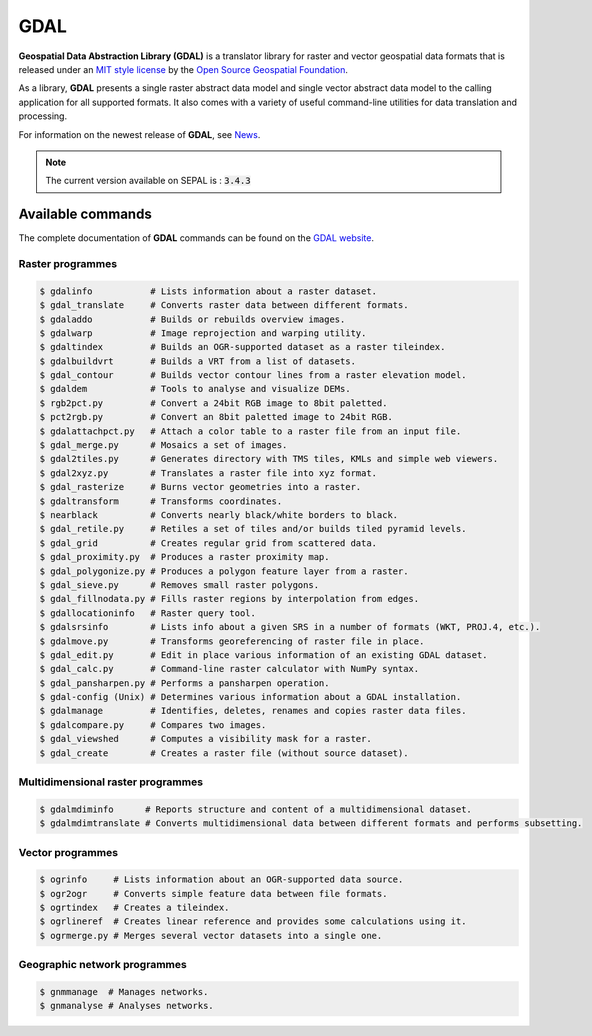 GDAL
====

**Geospatial Data Abstraction Library (GDAL)** is a translator library for raster and vector geospatial data formats that is released under an `MIT style license <https://gdal.org/license.html#license>`__ by the `Open Source Geospatial Foundation <http://www.osgeo.org/>`__. 

As a library, **GDAL** presents a single raster abstract data model and single vector abstract data model to the calling application for all supported formats. It also comes with a variety of useful command-line utilities for data translation and processing. 

For information on the newest release of **GDAL**, see `News <https://github.com/OSGeo/gdal/blob/v3.4.0/gdal/NEWS.md>`__.

.. note::

    The current version available on SEPAL is : :code:`3.4.3`

Available commands
------------------

The complete documentation of **GDAL** commands can be found on the `GDAL website <https://gdal.org/programs/index.html>`__.

Raster programmes
^^^^^^^^^^^^^^^^^

.. code-block:: bash

    $ gdalinfo           # Lists information about a raster dataset.
    $ gdal_translate     # Converts raster data between different formats.
    $ gdaladdo           # Builds or rebuilds overview images.
    $ gdalwarp           # Image reprojection and warping utility.
    $ gdaltindex         # Builds an OGR-supported dataset as a raster tileindex.
    $ gdalbuildvrt       # Builds a VRT from a list of datasets.
    $ gdal_contour       # Builds vector contour lines from a raster elevation model.
    $ gdaldem            # Tools to analyse and visualize DEMs.
    $ rgb2pct.py         # Convert a 24bit RGB image to 8bit paletted.
    $ pct2rgb.py         # Convert an 8bit paletted image to 24bit RGB.
    $ gdalattachpct.py   # Attach a color table to a raster file from an input file.
    $ gdal_merge.py      # Mosaics a set of images.
    $ gdal2tiles.py      # Generates directory with TMS tiles, KMLs and simple web viewers.
    $ gdal2xyz.py        # Translates a raster file into xyz format.
    $ gdal_rasterize     # Burns vector geometries into a raster.
    $ gdaltransform      # Transforms coordinates.
    $ nearblack          # Converts nearly black/white borders to black.
    $ gdal_retile.py     # Retiles a set of tiles and/or builds tiled pyramid levels.
    $ gdal_grid          # Creates regular grid from scattered data.
    $ gdal_proximity.py  # Produces a raster proximity map.
    $ gdal_polygonize.py # Produces a polygon feature layer from a raster.
    $ gdal_sieve.py      # Removes small raster polygons.
    $ gdal_fillnodata.py # Fills raster regions by interpolation from edges.
    $ gdallocationinfo   # Raster query tool.
    $ gdalsrsinfo        # Lists info about a given SRS in a number of formats (WKT, PROJ.4, etc.).
    $ gdalmove.py        # Transforms georeferencing of raster file in place.
    $ gdal_edit.py       # Edit in place various information of an existing GDAL dataset.
    $ gdal_calc.py       # Command-line raster calculator with NumPy syntax.
    $ gdal_pansharpen.py # Performs a pansharpen operation.
    $ gdal-config (Unix) # Determines various information about a GDAL installation.
    $ gdalmanage         # Identifies, deletes, renames and copies raster data files.
    $ gdalcompare.py     # Compares two images.
    $ gdal_viewshed      # Computes a visibility mask for a raster.
    $ gdal_create        # Creates a raster file (without source dataset).

Multidimensional raster programmes
^^^^^^^^^^^^^^^^^^^^^^^^^^^^^^^^^^

.. code-block:: bash

    $ gdalmdiminfo      # Reports structure and content of a multidimensional dataset.
    $ gdalmdimtranslate # Converts multidimensional data between different formats and performs subsetting.

Vector programmes
^^^^^^^^^^^^^^^^^

.. code-block:: bash

    $ ogrinfo     # Lists information about an OGR-supported data source.
    $ ogr2ogr     # Converts simple feature data between file formats.
    $ ogrtindex   # Creates a tileindex.
    $ ogrlineref  # Creates linear reference and provides some calculations using it.
    $ ogrmerge.py # Merges several vector datasets into a single one.

Geographic network programmes
^^^^^^^^^^^^^^^^^^^^^^^^^^^^^

.. code-block:: bash

    $ gnmmanage  # Manages networks.
    $ gnmanalyse # Analyses networks.
